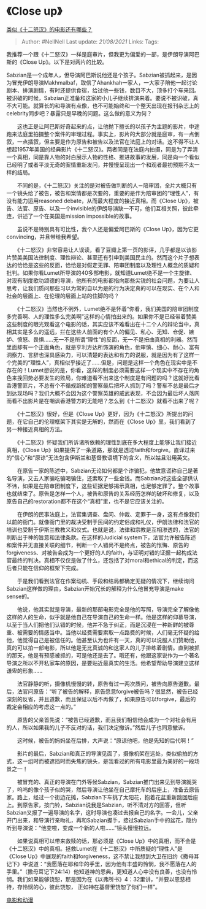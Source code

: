 * 《Close up》
  :PROPERTIES:
  :CUSTOM_ID: close-up
  :END:

[[https://www.zhihu.com/question/21042767/answer/23789434][类似《十二怒汉》的电影还有哪些？]]

#+BEGIN_QUOTE
  Author: #NellNell Last update: /21/08/2021/ Links: Tags:
#+END_QUOTE

我推荐一个跟《十二怒汉》一样是庭审片，但我更为偏爱的一部，是伊朗导演阿巴斯的《Close
Up》。以下是对两片的比较。

Sabzian是一个成年人，但导演阿巴斯说他还是个孩子。Sabzian被抓起来，是因为冒充伊朗导演Makhmalbaf，取信了Ahankhah一家人，一大家子陪他一起讨论剧本、排演剧情，有时还提供食宿，给过他一些钱，数目不大，顶多打个车来回。被识破的时候，Sabzian正准备和这家的小儿子继续排演来着。要说不被识破，真不大可能。就算长的和导演有点像，也不可能始终和一个整天出现在报刊杂志上的celebrity同步吧？暴露只是早晚的问题。这么做的意义为何？

　　这也正是让阿巴斯好奇起来的点，让他抛下擅长的以孩子为主题的影片，中途跑来法庭里拍摄整个案件的审理过程。事实上，影片的大部分就是庭审，有一点倒叙，一点插叙，但主要是作为原告和被告以及法官在法庭上的对话。这不得不让人想起1957年美国的经典影片《十二怒汉》。两者同是在法庭内拍摄，同是为了弄清一个真相，同是靠人物的对白展示人物的性格、推进故事的发展，同是向一个看似已经明了或者平淡无奇的案情重新发问，并慢慢呈现出一个和观者最初预期不太一样的结局。

　　不同的是，《十二怒汉》关注的是对被告做判断的人－陪审团，全片大概只有一个镜头给了被告，被告和案情都是次要的，重要的是作为陪审团的“理性人”，有没有能力运用reasoned
debate，从而最大程度的接近真相。而《Close
Up》，被告、法官、原告、以及一个invisible的伊朗导演缺一不可，他们互相关照，彼此牵连，讲述了一个在美国是mission
impossible的故事。

　　虽说不是特别具有可比性，我个人还是偏爱阿巴斯的《Close
Up》，因为它更convincing，并且带给我希望。

　　《十二怒汉》非常容易让人误读，看了豆瓣上第一页的影评，几乎都是以该影片赞美美国法律制度、理性辩论、甚至还有引申到美国民主的。然而这个片子想表达的恰恰是这些的反面，恰恰是对假定无罪、陪审团制度以及理性人概念的质疑和批判。如果你看Lumet所导演的40多部电影，就知道Lumet绝不是一个主旋律、对现有制度歌功颂德的导演，他所有的电影都指向那些尖锐的社会问题，为要让人思考，让我们质问那些习以为常的自以为是的行为决定真的可以在现实、在个人和社会的层面上、在伦理的层面上站的住脚的吗？

　　《十二怒汉》当然也不例外，Lumet绝不是怀着“你看，我们美国的陪审团制度多完善啊、人的理性多么完美啊”这样的心情拍出来的。如果你不是已经带着赞美这些制度的眼光观看这个电影的话，其实应该不难看出在十二个人的辩论当中，真相其实是多么的遥远，拦在这些人前面的有个人的偏见、私心、无知、仓促、嫉妒、愤怒、畏惧......无一不是所谓“理性”的反面，无一不是扭曲真相的利器。然而里面却有一个正面角色，就是亨利方达所饰演的角色，他审慎、细心、耐心、富有洞察力、言辞也深具感染力，可以清楚的表达和有力的说服，就是因为有了这样一个完美的“理性人”，真相似乎接近了......但是，问题是这样一个角色在现实中是不存在的！Lumet想说的是，你看，这样的制度必须需要这样一个现实中不存在的角色来挽回势必要发生的败局，你难道看不出来这个制度是有问题的吗？这就好比看香港警匪片，不总有个不循规蹈矩的警察最后把坏人抓到了吗？警车不总是最后才到达现场吗？我们大概不会因为这个警察英雄的威武表现，不会因为最后坏人落网而看不出影片是在嘲讽香港警方的无能吧？怎么到《十二怒汉》就看不出来了呢？

　　《十二怒汉》很好，但是《Close
Up》更好，因为《十二怒汉》所提出的问题，在它自己的伦理框架下其实是无解的，然而在《Close
Up》里，我们看到了另一种接近真相的方法。

　　《十二怒汉》怀疑我们所诉诸所依赖的理性到底在多大程度上能够让我们接近真相，《Close
Up》如果提供了一条道路，那就是透过faith和forgive。直译过来的“信心”和“原谅”无法包含伊斯兰和基督教语境下的含义，所以姑且沿用英文。

　　在原告一家的陈述中，Sabzian无论如何都是个诈骗犯，他故意谎称自己是著名导演，又去人家骗吃骗喝骗住，还索取了一些金钱。而Sabzian对这些全部供认不讳，如果是在陪审团制度下，这些证据足够揭示真相，也足够定罪了。整个故事也就结束了。原告是怎样一个人，被告和原告的关系经历怎样的破坏和修复，以及原告自己的restoration都不在这个“真相”里，也不是它应该关注的。

　　在伊朗的民事法庭上，法官集调查、盘问、仲裁、定罪于一身，这有点像我们以前的衙门。就像衙门里的裁决受制于民间的约定俗成和礼仪，伊朗法律和法官的培训也受制于伊斯兰教教义和仪式。也就是说，法律和宗教是互相渗透的，法官的判断出于神的旨意和法律条款。在这样的Judicial
system下，法官允许被告陈述和案件并无直接关联的细节，判断一个人错尚不是终点，被告的怅悔、原告的forgiveness、对被告会成为一个更好的人的faith，与证明对错的证据一起构成法官最终的判决。真相不仅仅是做了什么，还包括了对moral和ethical的判定，而这后者只能在信仰的框架下完成。

　　于是我们看到法官在作案动机、手段和结局都确定无疑的情况下，继续询问Sabzian这样做的理由，Sabzian开始冗长的解释为什么他冒充导演是make
sense的。

　　他说，他其实就是导演，最新的那部电影完全是他的写照，导演完全了解像他这样的人的生命，似乎就是他自己在导演自己的生命一样。他是这样的仰慕导演，以至于当人们把他们认错的时候，他并不急于纠正，而是沉浸在一种新鲜的被尊重、被需要的情感当中。当他以经费需要索取一点路费的时候，人们毫无怀疑的给他，他觉得自己是被信任的。他甚至认为也许有一天，真的可以说服人们赞助他，真的可以拍一部电影，所以他是无比真诚的和这家人的儿子排练着剧情。直到被抓的那天，他是有预感被抓的，可是他还是去了。哦还有，他跟这家说作为一个著名导演之所以不开私家车的原因，是要贴近最真实的生活。他希望帮助导演建立这样谦卑的形象......

　　法官静静的听，摄像机慢慢的转，原告有过一两次质问，被告向原告道歉。最后，法官问原告：“听了被告的解释，原告愿意forgive被告吗？很显然，被告已经深刻的反省，并且道歉，而且保证以后不再做了，如果原告可以forgive，最后的裁定会相应的考虑这一点的。”

　　原告的父亲首先说：“被告已经道歉，而且我们相信他会成为一个对社会有用的人，所以如果我的儿子不反对的话，我们决定撤诉。”然后儿子也同意撤诉。

　　这时候，被告的妈妈坐在后排，大声说：“原谅他吧，他是先知的后代啊！”

　　影片的最后，Sabzian和真正的导演见面了，摄像机架在远处，类似偷拍的方式，这一组时而被遮挡时而失焦的镜头，是我看过的所有电影里最为美好的一段场景之一！

　　被冒充的、真正的导演在门外等候Sabzian，Sabzian推门出来见到导演就哭了，呜呜的像个孩子似的哭，然后导演让他坐在自己摩托车的后座上，准备去原告家。路上，经过一个街边花摊，Sabzian下车挑了太阳花，抱着花盆重新跳回后座上。到原告家，按门铃，Sabzian说我是Sabzian，听不清对方的回答，但听Sabzian又报了一遍导演的名字，这时导演也凑过去报自己的名字。一会儿，父亲开门出来，和导演行亲吻礼，再和Sabzian握手，接过Sabzian手中的盆花，隐约听到导演说：“他变啦，变成一个新的人啦......”镜头慢慢拉远。

　　如果说真相可以带来救赎的话，那必须是《Close
Up》中的真相，而不会是《十二怒汉》中的真相。拯救Lumet在《十二怒汉》中所质疑的“理性人”是《Close
Up》中展现的faith和forgiveness，这不禁让我想到大卫在旧约《撒母耳记下》中说道：“我愿落在耶和华的手里，因为他有丰盛的怜悯，我不愿落在人的手里。”（撒母耳记下24:14）他知道神的恩典，更知道人心中没有良善，也没有怜悯。我们如果能够饶恕，那是因为在《以弗所书》4：32里讲，“并要以恩慈相待，存怜悯的心，彼此饶恕，
正如神在基督里饶恕了你们一样”。

[[https://www.zhihu.com/collection/313818721][电影和动漫]]
